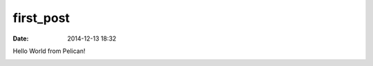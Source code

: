 first_post
##########

:date: 2014-12-13 18:32

Hello World from Pelican!

.. image:: https://i.imgur.com/3uaUoF1.jpg
   :width: 400pt
.. image:: https://i.imgur.com/3uaUoF1.jpg
   :width: 400pt
